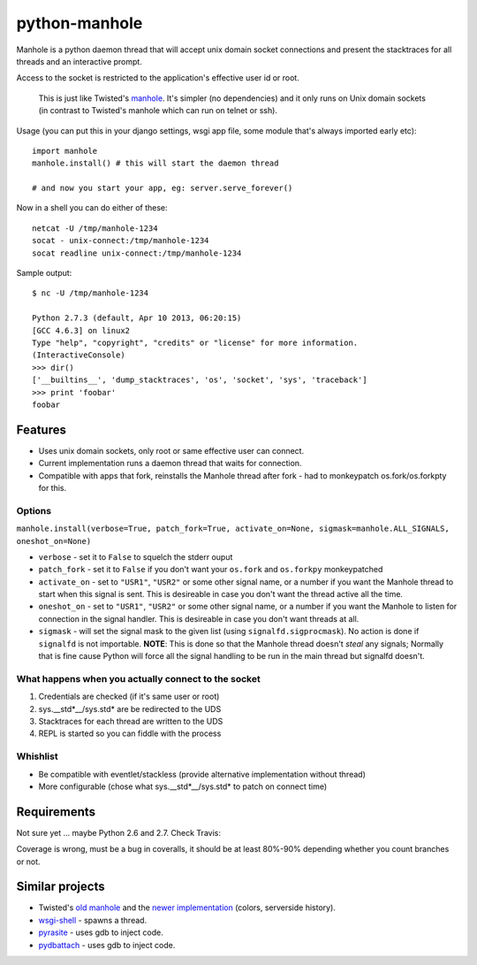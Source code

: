 ===========================
       python-manhole
===========================

Manhole is a python daemon thread that will accept unix domain socket connections and present the
stacktraces for all threads and an interactive prompt.

Access to the socket is restricted to the application's effective user id or root.

    This is just like Twisted's `manhole <http://twistedmatrix.com/documents/current/api/twisted.manhole.html>`__.
    It's simpler (no dependencies) and it only runs on Unix domain sockets (in contrast to Twisted's manhole which
    can run on telnet or ssh).


Usage (you can put this in your django settings, wsgi app file, some module that's always imported early etc)::

    import manhole
    manhole.install() # this will start the daemon thread

    # and now you start your app, eg: server.serve_forever()

Now in a shell you can do either of these::

    netcat -U /tmp/manhole-1234
    socat - unix-connect:/tmp/manhole-1234
    socat readline unix-connect:/tmp/manhole-1234

Sample output::

    $ nc -U /tmp/manhole-1234

    Python 2.7.3 (default, Apr 10 2013, 06:20:15)
    [GCC 4.6.3] on linux2
    Type "help", "copyright", "credits" or "license" for more information.
    (InteractiveConsole)
    >>> dir()
    ['__builtins__', 'dump_stacktraces', 'os', 'socket', 'sys', 'traceback']
    >>> print 'foobar'
    foobar


Features
========

* Uses unix domain sockets, only root or same effective user can connect.
* Current implementation runs a daemon thread that waits for connection.
* Compatible with apps that fork, reinstalls the Manhole thread after fork - had to monkeypatch os.fork/os.forkpty for this.

Options
-------

``manhole.install(verbose=True, patch_fork=True, activate_on=None, sigmask=manhole.ALL_SIGNALS, oneshot_on=None)``

* ``verbose`` - set it to ``False`` to squelch the stderr ouput
* ``patch_fork`` - set it to ``False`` if you don't want your ``os.fork`` and ``os.forkpy`` monkeypatched
* ``activate_on`` - set to ``"USR1"``, ``"USR2"`` or some other signal name, or a number if you want the Manhole thread
  to start when this signal is sent. This is desireable in case you don't want the thread active all the time.
* ``oneshot_on`` - set to ``"USR1"``, ``"USR2"`` or some other signal name, or a number if you want the Manhole to listen
  for connection in the signal handler. This is desireable in case you don't want threads at all.
* ``sigmask`` - will set the signal mask to the given list (using ``signalfd.sigprocmask``). No action is done if
  ``signalfd`` is not importable. **NOTE**: This is done so that the Manhole thread doesn't *steal* any signals; Normally
  that is fine cause Python will force all the signal handling to be run in the main thread but signalfd doesn't.

What happens when you actually connect to the socket
----------------------------------------------------

1. Credentials are checked (if it's same user or root)
2. sys.__std\*__/sys.std\* are be redirected to the UDS
3. Stacktraces for each thread are written to the UDS
4. REPL is started so you can fiddle with the process


Whishlist
---------

* Be compatible with eventlet/stackless (provide alternative implementation without thread)
* More configurable (chose what sys.__std\*__/sys.std\* to patch on connect time)

Requirements
============

Not sure yet ... maybe Python 2.6 and 2.7. Check Travis:

.. image:: https://secure.travis-ci.org/ionelmc/python-manhole.png
    :alt: Build Status
    :target: http://travis-ci.org/ionelmc/python-manhole

.. image:: https://coveralls.io/repos/ionelmc/python-manhole/badge.png?branch=master
    :alt: Coverage Status
    :target: https://coveralls.io/r/ionelmc/python-manhole

Coverage is wrong, must be a bug in coveralls, it should be at least 80%-90% depending whether you count branches or not.

Similar projects
================

* Twisted's `old manhole <http://twistedmatrix.com/documents/current/api/twisted.manhole.html>`__ and the `newer implementation <http://twistedmatrix.com/documents/current/api/twisted.conch.manhole.html>`__ (colors, serverside history).
* `wsgi-shell <https://github.com/GrahamDumpleton/wsgi-shell>`_ - spawns a thread.
* `pyrasite <https://github.com/lmacken/pyrasite>`_ - uses gdb to inject code.
* `pydbattach <https://github.com/albertz/pydbattach>`_ - uses gdb to inject code.
